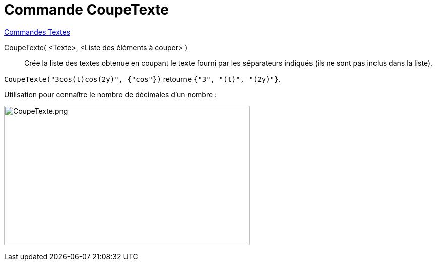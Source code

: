 = Commande CoupeTexte
:page-en: commands/Split
ifdef::env-github[:imagesdir: /en/modules/ROOT/assets/images]

xref:commands/Commandes_Textes.adoc[Commandes Textes]

CoupeTexte( <Texte>, <Liste des éléments à couper> )::
  Crée la liste des textes obtenue en coupant le texte fourni par les séparateurs indiqués (ils ne sont pas inclus dans la liste).

[EXAMPLE]
====

`++CoupeTexte("3cos(t)cos(2y)", {"cos"})++` retourne `++{"3", "(t)", "(2y)"}++`.

====

Utilisation pour connaître le nombre de décimales d'un nombre :

image:CoupeTexte.png[CoupeTexte.png,width=487,height=277]

